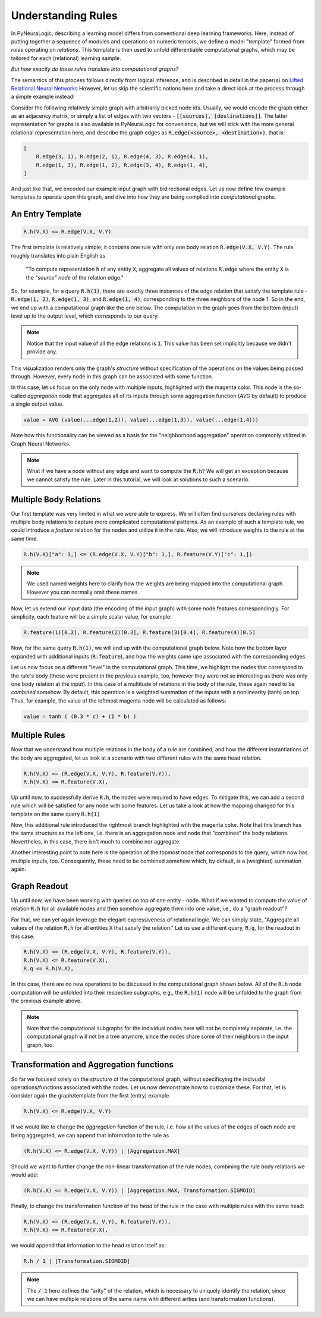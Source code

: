 Understanding Rules
===================

In PyNeuraLogic, describing a learning model differs from conventional deep learning frameworks.
Here, instead of putting together a sequence of modules and operations on numeric tensors, we define a model "template" formed from `rules` operating on `relations`.
This template is then used to unfold differentiable computational graphs, which may be tailored for each (relational) learning sample.

`But how exactly do these rules translate into computational graphs?`

The semantics of this process follows directly from logical inference, and is described in detail in the paper(s) on `Lifted Relational Neural Networks <https://arxiv.org/abs/2007.06286>`_
However, let us skip the scientific notions here and take a direct look at the process through a simple example instead!

.. image:: _static/ruleexample.svg
    :width: 300
    :alt: Simple Graph
    :align: center


Consider the following relatively simple graph with arbitrarily picked node ids. Usually, we would encode the graph either as
an adjacency matrix, or simply a list of edges with two vectors - :code:`[[sources], [destinations]]`.
The latter representation for graphs is also available in PyNeuraLogic for convenience, but we will stick with the more general relational representation here, and describe the graph edges as :code:`R.edge(<source>, <destination>)`, that is:

.. code-block:: Python

    [
        R.edge(3, 1), R.edge(2, 1), R.edge(4, 3), R.edge(4, 1),
        R.edge(1, 3), R.edge(1, 2), R.edge(3, 4), R.edge(1, 4),
    ]


And just like that, we encoded our example input graph with bidirectional edges. Let us now define few example templates to operate upon this graph, and dive into how they are being compiled into `computational` graphs.

An Entry Template
******************

.. code-block:: Python

    R.h(V.X) <= R.edge(V.X, V.Y)

The first template is relatively simple; it contains one rule with only one body relation :code:`R.edge(V.X, V.Y)`.
The rule roughly translates into plain English as

    "To compute representation :code:`h` of any entity :code:`X`, aggregate all values of relations :code:`R.edge` where the entity :code:`X` is the `"source" node` of the relation edge."

So, for example, for a query :code:`R.h(1)`, there are exactly three instances of the edge relation that satisfy the template rule -
:code:`R.edge(1, 2)`, :code:`R.edge(1, 3)`, and :code:`R.edge(1, 4)`, corresponding to the three neighbors of the node 1. So in the end, we end up with a computational graph like the one below.
The computation in the graph goes from the bottom (input) level up to the output level, which corresponds to our query.

.. image:: _static/rulecomputationgraph.svg
    :alt: Computation graph
    :align: center


.. note::

    Notice that the input value of all the edge relations is :code:`1`. This value has been set implicitly because we didn't provide any.


This visualization renders only the graph's `structure` without specification of the operations on the values being passed through. However, every node in this graph can be associated with some function.

In this case, let us focus on the only node with multiple inputs, highlighted with the magenta color. This node is the so-called `aggregation` node that aggregates all of its inputs through some aggregation function (`AVG` by default) to produce a single output value.

.. code-block::

    value = AVG (value(...edge(1,2)), value(...edge(1,3)), value(...edge(1,4)))

..
    With that knowledge, it is now hopefully clearer that this computational graph actually corresponds to what we expressed in "plain English" above.

Note how this functionality can be viewed as a basis for the "neighborhood aggregation" operation commonly utilized in Graph Neural Networks.


.. note::

    What if we have a node without any edge and want to compute the :code:`R.h`? We will get an exception because we cannot satisfy the rule. Later in this tutorial, we will look at solutions to such a scenario.


Multiple Body Relations
***********************

Our first template was very limited in what we were able to express.
We will often find ourselves declaring rules with multiple body relations to capture more complicated computational patterns.
As an example of such a template rule, we could introduce a `feature` relation for the nodes and utilize it in the rule.
Also, we will introduce weights to the rule at the same time.

.. code-block::

    R.h(V.X)["a": 1,] <= (R.edge(V.X, V.Y)["b": 1,], R.feature(V.Y)["c": 1,])

.. note::

    We used named weights here to clarify how the weights are being mapped into the computational graph. However you can normally omit these names.


Now, let us extend our input data (the encoding of the input graph) with some node features correspondingly. For simplicity, each feature will be a simple scalar value, for example:

.. code-block::

    R.feature(1)[0.2], R.feature(2)[0.3], R.feature(3)[0.4], R.feature(4)[0.5]


Now, for the same query :code:`R.h(1)`, we will end up with the computational graph below.
Note how the bottom layer expanded with additional inputs (:code:`R.feature`), and how the weights came upe associated with the corresponding edges.


.. image:: _static/rulecomputationgraph_features.svg
    :alt: Computation graph with features
    :align: center


Let us now focus on a different "level" in the computational graph. This time, we highlight the nodes that correspond to the rule's body (these were present in the previous example, too, however they were not so interesting as there was only one body relation at the input). In this case of a multitude of relations in the body of the rule, these again need to be `combined` somehow. By default, this operation is a weighted summation of the inputs with a nonlinearity (tanh) on top. Thus, for example, the value of the leftmost magenta node will be calculated as follows:

.. code-block::

    value = tanh ( (0.3 * c) + (1 * b) )


Multiple Rules
**************

Now that we understand how multiple relations in the body of a rule are combined, and how the different instantiations of the body are aggregated, let us look at a scenario with two different rules with the same head relation.

.. code-block::

    R.h(V.X) <= (R.edge(V.X, V.Y), R.feature(V.Y)),
    R.h(V.X) <= R.feature(V.X),


Up until now, to successfully derive :code:`R.h`, the nodes were required to have edges. To mitigate this, we can add a second rule which will be satisfied for any node with some features. Let us take a look at how the mapping changed for this template on the same query :code:`R.h(1)`

.. image:: _static/rulecomputationgraph_tworules.svg
    :alt: Computation graph with two rules
    :align: center

Now, this additional rule introduced the rightmost branch highlighted with the magenta color. Note that this branch has the same structure as the left one, i.e. there is an aggregation node and node that "combines" the body relations. Nevertheles, in this case, there isn't much to combine nor aggregate.

Another interesting point to note here is the operation of the topmost node that corresponds to the query, which now has multiple inputs, too. Consequently, these need to be combined somehow which, by default, is a (weighted) summation again.


Graph Readout
*************

Up until now, we have been working with queries on top of one entity - node. What if we wanted to compute the value of relation :code:`R.h` for all available nodes and then somehow aggregate them into one value, i.e., do a "graph readout"?

For that, we can yet again leverage the elegant expressiveness of relational logic. We can simply state, "Aggregate all values of the relation :code:`R.h` for all entities :code:`X` that satisfy the relation."
Let us use a different query, :code:`R.q`, for the readout in this case.

.. code-block::

    R.h(V.X) <= (R.edge(V.X, V.Y), R.feature(V.Y)),
    R.h(V.X) <= R.feature(V.X),
    R.q <= R.h(V.X),


In this case, there are no new operations to be discussed in the computational graph shown below. All of the :code:`R.h` node computation will be unfolded into their respective subgraphs, e.g., the :code:`R.h(1)` node will be unfolded to the graph from the previous example above.

.. image:: _static/rulecomputationgraph_readout.svg
    :alt: Computation graph with two rules
    :align: center

.. note::

    Note that the computational subgraphs for the individual nodes here will not be completely separate, i.e. the computational graph will not be a tree anymore, since the nodes share some of their neighbors in the input graph, too.


Transformation and Aggregation functions
************************************

So far we focused solely on the `structure` of the computational graph, without specificying the indivudal operations/functions associated with the nodes. Let us now demonstrate how to customize these. For that, let is consider again the graph/template from the first (entry) example.

.. code-block:: Python

    R.h(V.X) <= R.edge(V.X, V.Y)


If we would like to change the `aggregation` function of the rule, i.e. how all the values of the edges of each node are being aggregated, we can append that information to the rule as

.. code-block:: Python

    (R.h(V.X) <= R.edge(V.X, V.Y)) | [Aggregation.MAX]

Should we want to further change the non-linear transformation of the rule nodes, combining the rule body relations we would add:

.. code-block:: Python

    (R.h(V.X) <= R.edge(V.X, V.Y)) | [Aggregation.MAX, Transformation.SIGMOID]

Finally, to change the transformation function of the `head` of the rule in the case with multiple rules with the same head:

.. code-block::

    R.h(V.X) <= (R.edge(V.X, V.Y), R.feature(V.Y)),
    R.h(V.X) <= R.feature(V.X),

we would append that information to the head relation itself as:

.. code-block::

    R.h / 1 | [Transformation.SIGMOID]

.. note::

    The :code:`/ 1` here defines the "arity" of the relation, which is necessary to uniquely identify the relation, since we can have multiple relations of the same name with different arities (and transformation functions).
